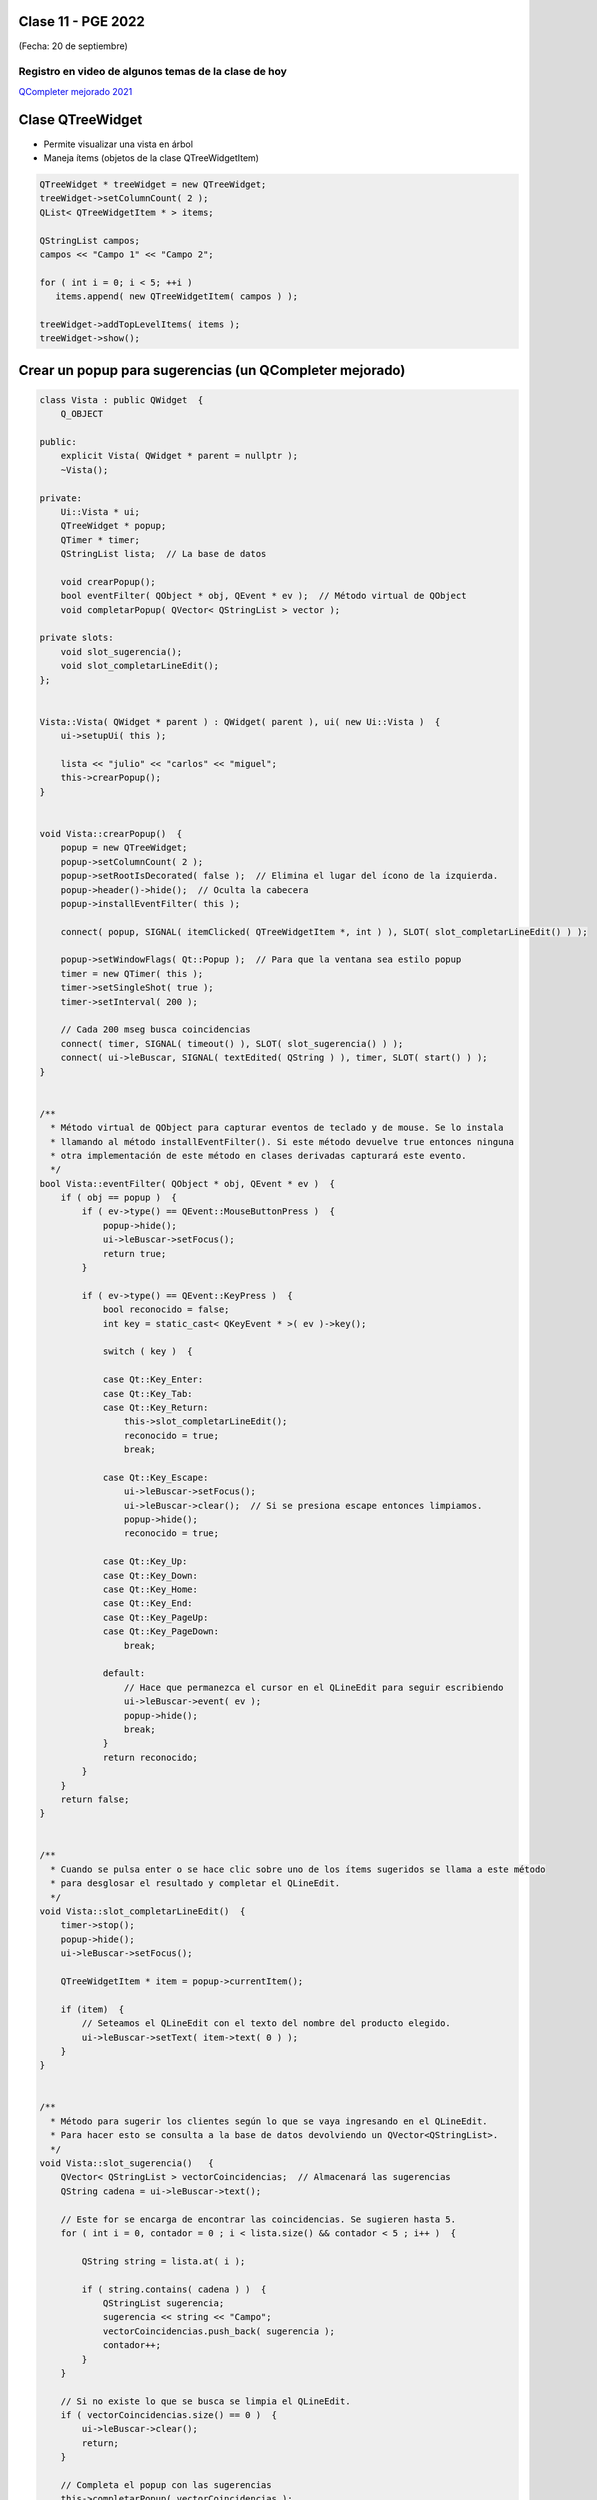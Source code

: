 .. -*- coding: utf-8 -*-

.. _rcs_subversion:

Clase 11 - PGE 2022
===================
(Fecha: 20 de septiembre)


Registro en video de algunos temas de la clase de hoy
^^^^^^^^^^^^^^^^^^^^^^^^^^^^^^^^^^^^^^^^^^^^^^^^^^^^^

`QCompleter mejorado 2021 <https://youtu.be/Cv8ANiASdTI>`_



Clase QTreeWidget
=================

- Permite visualizar una vista en árbol
- Maneja ítems (objetos de la clase QTreeWidgetItem)

.. code-block::

    QTreeWidget * treeWidget = new QTreeWidget;
    treeWidget->setColumnCount( 2 );
    QList< QTreeWidgetItem * > items;

    QStringList campos;
    campos << "Campo 1" << "Campo 2";

    for ( int i = 0; i < 5; ++i )
       items.append( new QTreeWidgetItem( campos ) );
 
    treeWidget->addTopLevelItems( items );
    treeWidget->show();



	
Crear un popup para sugerencias (un QCompleter mejorado)
========================================================

.. code-block::

	class Vista : public QWidget  {
	    Q_OBJECT

	public:
	    explicit Vista( QWidget * parent = nullptr );
	    ~Vista();

	private:
	    Ui::Vista * ui;
	    QTreeWidget * popup;
	    QTimer * timer;      
	    QStringList lista;  // La base de datos

	    void crearPopup();
	    bool eventFilter( QObject * obj, QEvent * ev );  // Método virtual de QObject
	    void completarPopup( QVector< QStringList > vector );

	private slots:
	    void slot_sugerencia();
	    void slot_completarLineEdit();
	};


	Vista::Vista( QWidget * parent ) : QWidget( parent ), ui( new Ui::Vista )  {
	    ui->setupUi( this );

	    lista << "julio" << "carlos" << "miguel";
	    this->crearPopup();
	}


	void Vista::crearPopup()  {
	    popup = new QTreeWidget;
	    popup->setColumnCount( 2 );
	    popup->setRootIsDecorated( false );  // Elimina el lugar del ícono de la izquierda.
	    popup->header()->hide();  // Oculta la cabecera
	    popup->installEventFilter( this );

	    connect( popup, SIGNAL( itemClicked( QTreeWidgetItem *, int ) ), SLOT( slot_completarLineEdit() ) );

	    popup->setWindowFlags( Qt::Popup );  // Para que la ventana sea estilo popup
	    timer = new QTimer( this );
	    timer->setSingleShot( true );
	    timer->setInterval( 200 );

	    // Cada 200 mseg busca coincidencias
	    connect( timer, SIGNAL( timeout() ), SLOT( slot_sugerencia() ) );
	    connect( ui->leBuscar, SIGNAL( textEdited( QString ) ), timer, SLOT( start() ) );
	}


	/**
	  * Método virtual de QObject para capturar eventos de teclado y de mouse. Se lo instala
	  * llamando al método installEventFilter(). Si este método devuelve true entonces ninguna
	  * otra implementación de este método en clases derivadas capturará este evento.
	  */
	bool Vista::eventFilter( QObject * obj, QEvent * ev )  {
	    if ( obj == popup )  {
	        if ( ev->type() == QEvent::MouseButtonPress )  {
	            popup->hide();
	            ui->leBuscar->setFocus();
	            return true;
	        }

	        if ( ev->type() == QEvent::KeyPress )  {
	            bool reconocido = false;
	            int key = static_cast< QKeyEvent * >( ev )->key();
	
	            switch ( key )  {

	            case Qt::Key_Enter:
	            case Qt::Key_Tab:
	            case Qt::Key_Return:
	                this->slot_completarLineEdit();
	                reconocido = true;
	                break;
	            
	            case Qt::Key_Escape:
	                ui->leBuscar->setFocus();	                
	                ui->leBuscar->clear();  // Si se presiona escape entonces limpiamos.
	                popup->hide();
	                reconocido = true;

	            case Qt::Key_Up:
	            case Qt::Key_Down:
	            case Qt::Key_Home:
	            case Qt::Key_End:
	            case Qt::Key_PageUp:
	            case Qt::Key_PageDown:
	                break;

	            default:
	                // Hace que permanezca el cursor en el QLineEdit para seguir escribiendo
	                ui->leBuscar->event( ev );
	                popup->hide();
	                break;
	            }
	            return reconocido;
	        }
	    }
	    return false;
	}


	/**
	  * Cuando se pulsa enter o se hace clic sobre uno de los ítems sugeridos se llama a este método 
	  * para desglosar el resultado y completar el QLineEdit.
	  */
	void Vista::slot_completarLineEdit()  {
	    timer->stop();
	    popup->hide();
	    ui->leBuscar->setFocus();

	    QTreeWidgetItem * item = popup->currentItem();

	    if (item)  {
	        // Seteamos el QLineEdit con el texto del nombre del producto elegido.
	        ui->leBuscar->setText( item->text( 0 ) );
	    }
	}


	/**
	  * Método para sugerir los clientes según lo que se vaya ingresando en el QLineEdit.
	  * Para hacer esto se consulta a la base de datos devolviendo un QVector<QStringList>.
	  */
	void Vista::slot_sugerencia()   {
	    QVector< QStringList > vectorCoincidencias;  // Almacenará las sugerencias
	    QString cadena = ui->leBuscar->text();

	    // Este for se encarga de encontrar las coincidencias. Se sugieren hasta 5.
	    for ( int i = 0, contador = 0 ; i < lista.size() && contador < 5 ; i++ )  {

	        QString string = lista.at( i );

	        if ( string.contains( cadena ) )  {
	            QStringList sugerencia;
	            sugerencia << string << "Campo";
	            vectorCoincidencias.push_back( sugerencia );
	            contador++;
	        }
	    }
	
	    // Si no existe lo que se busca se limpia el QLineEdit.
	    if ( vectorCoincidencias.size() == 0 )  {
	        ui->leBuscar->clear();
	        return;
	    }

	    // Completa el popup con las sugerencias
	    this->completarPopup( vectorCoincidencias );
	}


	/**
	  * Completa el QTreeWidget con el resultado de la consulta a la base de datos y lo visualiza.
	  */
	void Vista::completarPopup( QVector< QStringList > vector )  {
	    popup->clear();

	    for ( int i = 0 ; i < vector.size() ; ++i )  {
	        QTreeWidgetItem * item;
	        item = new QTreeWidgetItem( popup );
	        item->setText( 0, vector.at( i ).at( 0 ) );
	        item->setText( 1, vector.at( i ).at( 1 ) );
	        item->setTextAlignment( 1, Qt::AlignRight );  // Para alinear contra la derecha
	    }

	    popup->setCurrentItem( popup->topLevelItem( 0 ) );  // Queda seleccionado el primer elemento

	    // Este número 20 es la cantidad de líneas que tiene la lista desplegable
	    int h = popup->sizeHintForRow( 0 ) * qMin( 20, vector.size() ) + 3;

	    // El ancho del popup es igual al ancho del QLineEdit
	    popup->resize( ui->leBuscar->width(), h );  

	    // Lo posiciona justo abajo del QLineEdit
	    popup->move( ui->leBuscar->mapToGlobal( QPoint( 0, ui->leBuscar->height() ) ) );

	    popup->setFocus();
	    popup->show();
	}


Ejercicio 1
===========

- Adaptar esta característica de recomendaciones en una clase LineaDeTexto que hereda de QLineEdit

Ejercicio 2
===========

- Diseñar una interfaz inspirada en la siguiente:

.. figure:: images/win10.png

